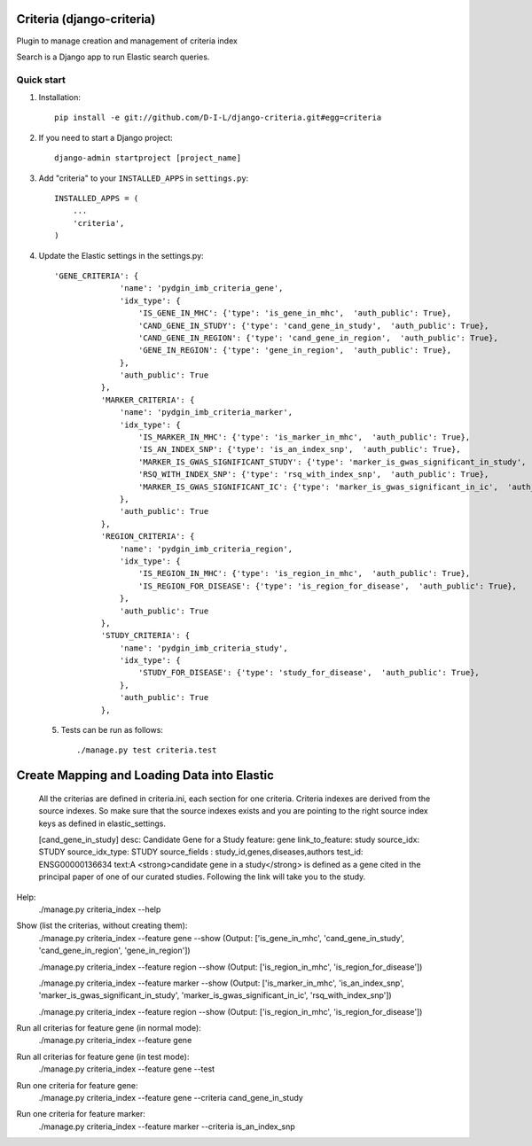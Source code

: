 
==========================
Criteria (django-criteria)
==========================
Plugin to manage creation and management of criteria index

Search is a Django app to run Elastic search queries.

Quick start
-----------

1. Installation::

    pip install -e git://github.com/D-I-L/django-criteria.git#egg=criteria
    

2. If you need to start a Django project::

    django-admin startproject [project_name]

3. Add "criteria" to your ``INSTALLED_APPS`` in ``settings.py``::

    INSTALLED_APPS = (
        ...
        'criteria',
    )

4. Update the Elastic settings in the settings.py::

	  'GENE_CRITERIA': {
	                'name': 'pydgin_imb_criteria_gene',
	                'idx_type': {
	                    'IS_GENE_IN_MHC': {'type': 'is_gene_in_mhc',  'auth_public': True},
	                    'CAND_GENE_IN_STUDY': {'type': 'cand_gene_in_study',  'auth_public': True},
	                    'CAND_GENE_IN_REGION': {'type': 'cand_gene_in_region',  'auth_public': True},
	                    'GENE_IN_REGION': {'type': 'gene_in_region',  'auth_public': True},
	                },
	                'auth_public': True
	            },
	            'MARKER_CRITERIA': {
	                'name': 'pydgin_imb_criteria_marker',
	                'idx_type': {
	                    'IS_MARKER_IN_MHC': {'type': 'is_marker_in_mhc',  'auth_public': True},
	                    'IS_AN_INDEX_SNP': {'type': 'is_an_index_snp',  'auth_public': True},
	                    'MARKER_IS_GWAS_SIGNIFICANT_STUDY': {'type': 'marker_is_gwas_significant_in_study',  'auth_public': True},
	                    'RSQ_WITH_INDEX_SNP': {'type': 'rsq_with_index_snp',  'auth_public': True},
	                    'MARKER_IS_GWAS_SIGNIFICANT_IC': {'type': 'marker_is_gwas_significant_in_ic',  'auth_public': True},
	                },
	                'auth_public': True
	            },
	            'REGION_CRITERIA': {
	                'name': 'pydgin_imb_criteria_region',
	                'idx_type': {
	                    'IS_REGION_IN_MHC': {'type': 'is_region_in_mhc',  'auth_public': True},
	                    'IS_REGION_FOR_DISEASE': {'type': 'is_region_for_disease',  'auth_public': True},
	                },
	                'auth_public': True
	            },
	            'STUDY_CRITERIA': {
	                'name': 'pydgin_imb_criteria_study',
	                'idx_type': {
	                    'STUDY_FOR_DISEASE': {'type': 'study_for_disease',  'auth_public': True},
	                },
	                'auth_public': True
	            },
 
 5. Tests can be run as follows::

    	./manage.py test criteria.test
  
============================================
Create Mapping and Loading Data into Elastic
============================================
	All the criterias are defined in criteria.ini, each section for one criteria.  Criteria indexes are derived from the source indexes. So make sure that the source indexes 
	exists and you are pointing to the right source index keys as defined in elastic_settings.
	
	[cand_gene_in_study]
	desc: Candidate Gene for a Study
	feature: gene
	link_to_feature: study
	source_idx: STUDY
	source_idx_type: STUDY
	source_fields : study_id,genes,diseases,authors
	test_id: ENSG00000136634
	text:A <strong>candidate gene in a study</strong> is defined as a gene cited in the principal paper of one of our curated studies.  Following the link will take you to the study.

Help:
  	./manage.py criteria_index --help
  
Show (list the criterias, without creating them):
	  ./manage.py criteria_index --feature gene --show
	  (Output: ['is_gene_in_mhc', 'cand_gene_in_study', 'cand_gene_in_region', 'gene_in_region'])
  
	  ./manage.py criteria_index --feature region --show
	  (Output: ['is_region_in_mhc', 'is_region_for_disease'])
	  
	  ./manage.py criteria_index --feature marker --show
	  (Output: ['is_marker_in_mhc', 'is_an_index_snp', 'marker_is_gwas_significant_in_study', 'marker_is_gwas_significant_in_ic', 'rsq_with_index_snp'])
	  
	  ./manage.py criteria_index --feature region --show
	  (Output: ['is_region_in_mhc', 'is_region_for_disease'])
  
Run all criterias for feature gene (in normal mode):
  	./manage.py criteria_index --feature gene
  
Run all criterias for feature gene (in test mode):
  	./manage.py criteria_index --feature gene --test
  
Run one criteria for feature gene:
  	./manage.py criteria_index --feature gene --criteria cand_gene_in_study
  
Run one criteria for feature marker:
  	./manage.py criteria_index --feature marker --criteria is_an_index_snp
  
  
  
  
 